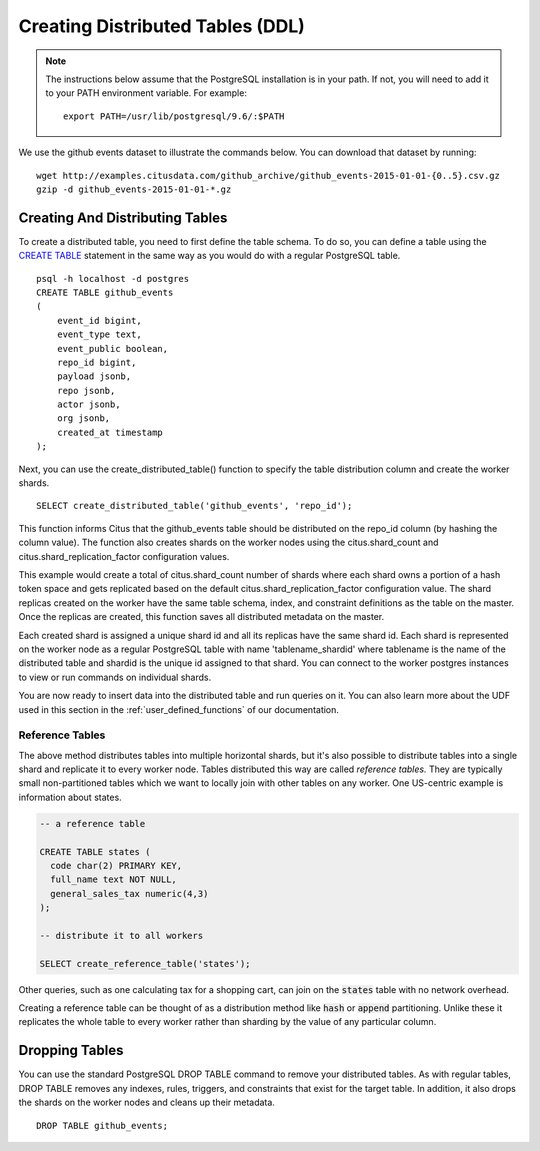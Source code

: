 .. _ddl:

Creating Distributed Tables (DDL)
#################################

.. note::
    The instructions below assume that the PostgreSQL installation is in your path. If not, you will need to add it to your PATH environment variable. For example:

    ::

        export PATH=/usr/lib/postgresql/9.6/:$PATH

We use the github events dataset to illustrate the commands below. You can download that dataset by running:

::

    wget http://examples.citusdata.com/github_archive/github_events-2015-01-01-{0..5}.csv.gz
    gzip -d github_events-2015-01-01-*.gz

Creating And Distributing Tables
--------------------------------

To create a distributed table, you need to first define the table schema. To do so, you can define a table using the `CREATE TABLE <http://www.postgresql.org/docs/9.6/static/sql-createtable.html>`_ statement in the same way as you would do with a regular PostgreSQL table.

::

    psql -h localhost -d postgres
    CREATE TABLE github_events
    (
    	event_id bigint,
    	event_type text,
    	event_public boolean,
    	repo_id bigint,
    	payload jsonb,
    	repo jsonb,
    	actor jsonb,
    	org jsonb,
    	created_at timestamp
    );

Next, you can use the create_distributed_table() function to specify the table
distribution column and create the worker shards.

::

    SELECT create_distributed_table('github_events', 'repo_id');

This function informs Citus that the github_events table should be distributed
on the repo_id column (by hashing the column value). The function also creates
shards on the worker nodes using the citus.shard_count and
citus.shard_replication_factor configuration values.

This example would create a total of citus.shard_count number of shards where each
shard owns a portion of a hash token space and gets replicated based on the
default citus.shard_replication_factor configuration value. The shard replicas
created on the worker have the same table schema, index, and constraint
definitions as the table on the master. Once the replicas are created, this
function saves all distributed metadata on the master.

Each created shard is assigned a unique shard id and all its replicas have the same shard id. Each shard is represented on the worker node as a regular PostgreSQL table with name 'tablename_shardid' where tablename is the name of the distributed table and shardid is the unique id assigned to that shard. You can connect to the worker postgres instances to view or run commands on individual shards.

You are now ready to insert data into the distributed table and run queries on it. You can also learn more about the UDF used in this section in the :ref:`user_defined_functions` of our documentation.

Reference Tables
~~~~~~~~~~~~~~~~

The above method distributes tables into multiple horizontal shards, but it's also possible to distribute tables into a single shard and replicate it to every worker node. Tables distributed this way are called *reference tables.*  They are typically small non-partitioned tables which we want to locally join with other tables on any worker. One US-centric example is information about states.

.. code-block:: postgresql

  -- a reference table

  CREATE TABLE states (
    code char(2) PRIMARY KEY,
    full_name text NOT NULL,
    general_sales_tax numeric(4,3)
  );

  -- distribute it to all workers

  SELECT create_reference_table('states');

Other queries, such as one calculating tax for a shopping cart, can join on the :code:`states` table with no network overhead.

Creating a reference table can be thought of as a distribution method like :code:`hash` or :code:`append` partitioning. Unlike these it replicates the whole table to every worker rather than sharding by the value of any particular column.

Dropping Tables
---------------

You can use the standard PostgreSQL DROP TABLE command to remove your distributed tables. As with regular tables, DROP TABLE removes any indexes, rules, triggers, and constraints that exist for the target table. In addition, it also drops the shards on the worker nodes and cleans up their metadata.

::

    DROP TABLE github_events;
